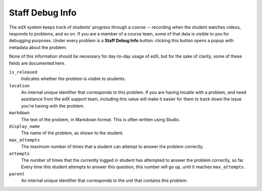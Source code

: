 .. _Staff Debug Info:

############################
Staff Debug Info
############################

The edX system keeps track of students' progress through a course -- recording
when the student watches videos, responds to problems, and so on. If you are a
member of a course team, some of that data is visible to you for debugging
purposes. Under every problem is a **Staff Debug Info** button: clicking this
button opens a popup with metadata about the problem.

None of this information should be necessary for day-to-day usage of edX,
but for the sake of clarity, some of these fields are documented here.

``is_released``
  Indicates whether the problem is visible to students.

``location``
  An internal unique identifier that corresponds to this problem. If you
  are having trouble with a problem, and need assistance from the edX support
  team, including this value will make it easier for them to track down the
  issue you're having with the problem.

``markdown``
  The text of the problem, in Markdown format. This is often written using
  Studio.

``display_name``
  The name of the problem, as shown to the student.

``max_attempts``
  The maximum number of times that a student can attempt to answer the problem
  correctly.

``attempts``
  The number of times that the currently logged in student has attempted to
  answer the problem correctly, so far. Every time this student attempts to 
  answer
  this question, this number will go up, until it reaches ``max_attempts``.

``parent`` 
  An internal unique identifier that corresponds to the unit that
  contains this problem.


